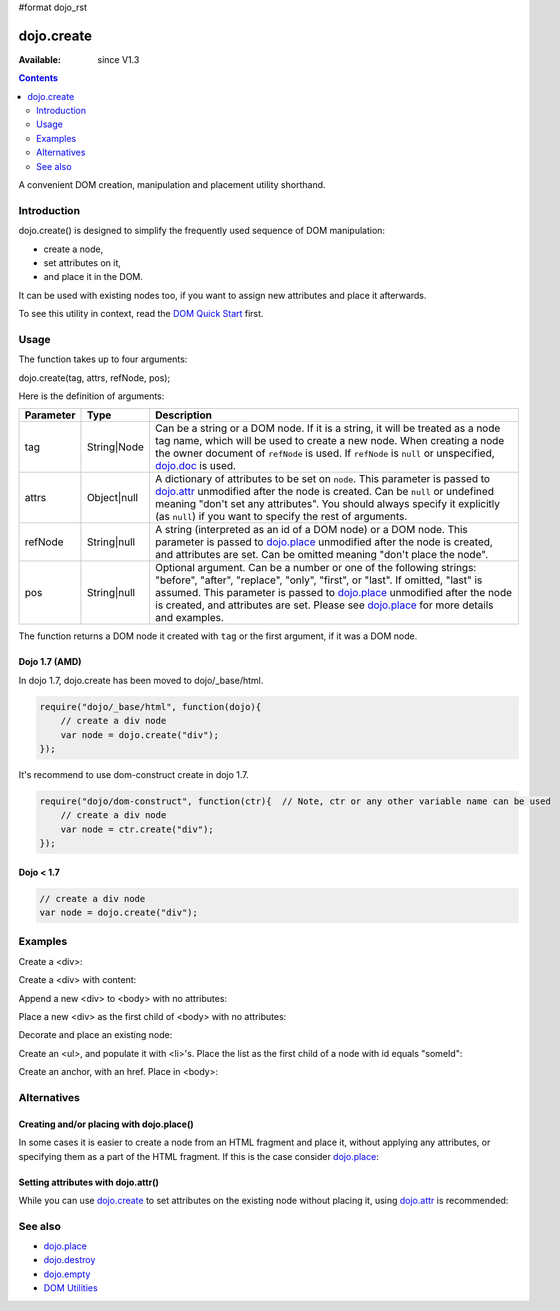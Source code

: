 #format dojo_rst

dojo.create
===========

:Available: since V1.3

.. contents::
   :depth: 2

A convenient DOM creation, manipulation and placement utility shorthand. 


============
Introduction
============

dojo.create() is designed to simplify the frequently used sequence of DOM manipulation: 

* create a node, 
* set attributes on it, 
* and place it in the DOM. 

It can be used with existing nodes too, if you want to assign new attributes and place it afterwards.

To see this utility in context, read the `DOM Quick Start <quickstart/dom>`_ first.


=====
Usage
=====

The function takes up to four arguments:

dojo.create(tag, attrs, refNode, pos);

Here is the definition of arguments:

=========  ===========  =======================================================
Parameter  Type         Description
=========  ===========  =======================================================
tag        String|Node  Can be a string or a DOM node. If it is a string, it 
                        will be treated as a node tag name, which will be used 
                        to create a new node.
                        When creating a node the owner document of ``refNode`` 
                        is used. If ``refNode`` is ``null`` or unspecified, 
                        `dojo.doc <dojo/doc>`_ is used.
attrs      Object|null  A dictionary of attributes to be set on ``node``. 
                        This parameter is passed to `dojo.attr <dojo/attr>`_ 
                        unmodified after the node is created.
                        Can be ``null`` or undefined meaning 
                        "don't set any attributes". You should always specify 
                        it explicitly (as ``null``) if you want to specify 
                        the rest of arguments.
refNode    String|null  A string (interpreted as an id of a DOM node) or 
                        a DOM node. This parameter is passed to 
                        `dojo.place <dojo/place>`_ unmodified after the node is 
                        created, and attributes are set.
                        Can be omitted meaning "don't place the node".
pos        String|null  Optional argument. Can be a number or one of the 
                        following strings: "before", "after", "replace", "only", 
                        "first", or "last". If omitted, "last" is assumed. 
                        This parameter is passed to `dojo.place <dojo/place>`_ 
                        unmodified after the node is created, and attributes 
                        are set. Please see `dojo.place <dojo/place>`_ 
                        for more details and examples.
=========  ===========  =======================================================


The function returns a DOM node it created with ``tag`` or the first argument, if it was a DOM node.

Dojo 1.7 (AMD)
--------------

In dojo 1.7, dojo.create has been moved to dojo/_base/html.

.. code-block :: javascript

  require("dojo/_base/html", function(dojo){     
      // create a div node
      var node = dojo.create("div");
  });

It's recommend to use dom-construct create in dojo 1.7.

.. code-block :: javascript

  require("dojo/dom-construct", function(ctr){  // Note, ctr or any other variable name can be used     
      // create a div node
      var node = ctr.create("div");
  });


Dojo < 1.7
----------

.. code-block :: javascript

  // create a div node
  var node = dojo.create("div");


========
Examples
========

Create a <div>:

.. code-block :: javascript
  :linenos:

  var n = dojo.create("div");

Create a <div> with content:

.. code-block :: javascript
  :linenos:

  var n = dojo.create("div", { innerHTML: "<p>hi</p>" });

Append a new <div> to <body> with no attributes:

.. code-block :: javascript
  :linenos:

  var n = dojo.create("div", null, dojo.body());

Place a new <div> as the first child of <body> with no attributes:

.. code-block :: javascript
  :linenos:

  var n = dojo.create("div", null, dojo.body(), "first");

Decorate and place an existing node:

.. code-block :: javascript
  :linenos:

  dojo.create(node, { style: { color: "red" } }, dojo.body());

Create an <ul>, and populate it with <li>'s. Place the list as the first child of a node with id equals "someId":

.. code-block :: javascript
  :linenos:

  var ul = dojo.create("ul", null, "someId", "first");
  var items = ["one", "two", "three", "four"];
  dojo.forEach(items, function(data){
    dojo.create("li", { innerHTML: data }, ul);
  });

Create an anchor, with an href. Place in <body>:

.. code-block :: javascript
  :linenos:

  dojo.create("a", { href: "foo.html", title: "Goto FOO!", innerHTML: "link" }, dojo.body());

============
Alternatives
============

Creating and/or placing with dojo.place()
-----------------------------------------

In some cases it is easier to create a node from an HTML fragment and place it, without applying any attributes, or specifying them as a part of the HTML fragment. If this is the case consider `dojo.place <dojo/place>`_:

.. code-block :: javascript
  :linenos:

  // duplicating the next line with dojo.place()
  //dojo.create("a", { href: "foo.html", title: "Goto FOO!", innerHTML: "link" }, dojo.body());
  dojo.place("<a href='foo.html' title='Goto FOO!'>link</a>", dojo.body()

  // duplicating the next line with dojo.place()
  //var n = dojo.create("div", null, dojo.body());
  var n = dojo.place("<div></div>", dojo.body());

Setting attributes with dojo.attr()
-----------------------------------

While you can use `dojo.create <dojo/create>`_ to set attributes on the existing node without placing it, using `dojo.attr <dojo/attr>`_ is recommended:

.. code-block :: javascript
  :linenos:

  // duplicating the next line with dojo.attr()
  //var n = dojo.create(node, { innerHTML: "<p>hi</p>" });
  var n = dojo.attr(node, { innerHTML: "<p>hi</p>" });

========
See also
========

* `dojo.place <dojo/place>`_
* `dojo.destroy <dojo/destroy>`_
* `dojo.empty <dojo/empty>`_
* `DOM Utilities <quickstart/dom>`_
